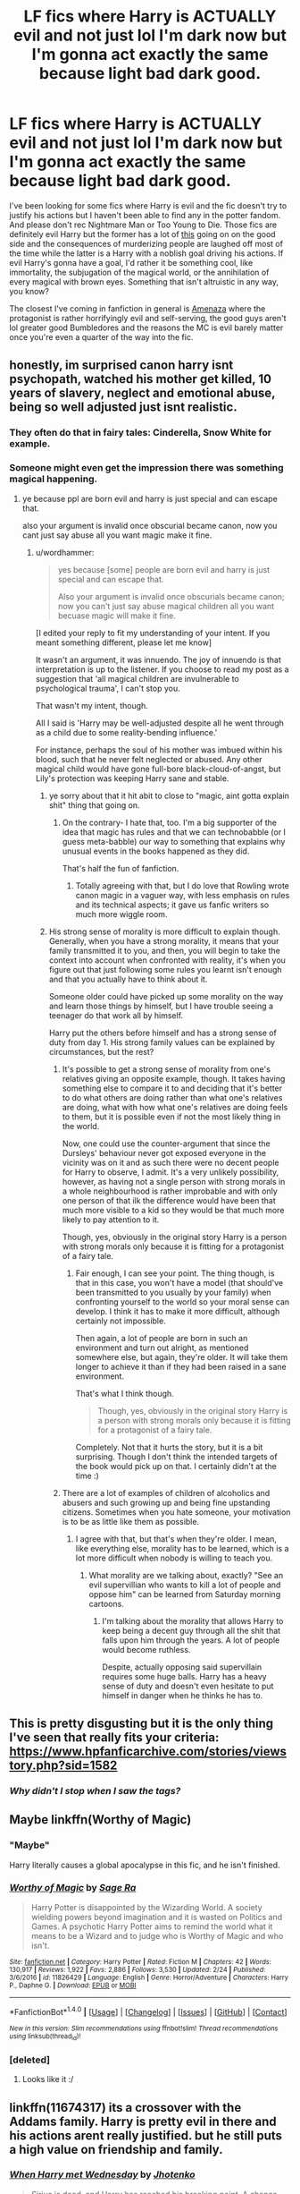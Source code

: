 #+TITLE: LF fics where Harry is ACTUALLY evil and not just lol I'm dark now but I'm gonna act exactly the same because light bad dark good.

* LF fics where Harry is ACTUALLY evil and not just lol I'm dark now but I'm gonna act exactly the same because light bad dark good.
:PROPERTIES:
:Score: 32
:DateUnix: 1496901274.0
:DateShort: 2017-Jun-08
:FlairText: Request
:END:
I've been looking for some fics where Harry is evil and the fic doesn't try to justify his actions but I haven't been able to find any in the potter fandom. And please don't rec Nightmare Man or Too Young to Die. Those fics are definitely evil Harry but the former has a lot of [[http://rationalwiki.org/w/images/e/e3/Respectful_Hitler.png][this]] going on on the good side and the consequences of murderizing people are laughed off most of the time while the latter is a Harry with a noblish goal driving his actions. If evil Harry's gonna have a goal, I'd rather it be something cool, like immortality, the subjugation of the magical world, or the annihilation of every magical with brown eyes. Something that isn't altruistic in any way, you know?

The closest I've coming in fanfiction in general is [[https://www.fanfiction.net/s/5864168/1/Amenaza][Amenaza]] where the protagonist is rather horrifyingly evil and self-serving, the good guys aren't lol greater good Bumbledores and the reasons the MC is evil barely matter once you're even a quarter of the way into the fic.


** honestly, im surprised canon harry isnt psychopath, watched his mother get killed, 10 years of slavery, neglect and emotional abuse, being so well adjusted just isnt realistic.
:PROPERTIES:
:Author: Archimand
:Score: 25
:DateUnix: 1496928417.0
:DateShort: 2017-Jun-08
:END:

*** They often do that in fairy tales: Cinderella, Snow White for example.
:PROPERTIES:
:Author: InquisitorCOC
:Score: 9
:DateUnix: 1496951096.0
:DateShort: 2017-Jun-09
:END:


*** Someone might even get the impression there was something magical happening.
:PROPERTIES:
:Author: wordhammer
:Score: 17
:DateUnix: 1496938171.0
:DateShort: 2017-Jun-08
:END:

**** ye because ppl are born evil and harry is just special and can escape that.

also your argument is invalid once obscurial became canon, now you cant just say abuse all you want magic make it fine.
:PROPERTIES:
:Author: Archimand
:Score: 6
:DateUnix: 1496941907.0
:DateShort: 2017-Jun-08
:END:

***** u/wordhammer:
#+begin_quote
  yes because [some] people are born evil and harry is just special and can escape that.

  Also your argument is invalid once obscurials became canon; now you can't just say abuse magical children all you want becuase magic will make it fine.
#+end_quote

[I edited your reply to fit my understanding of your intent. If you meant something different, please let me know]

It wasn't an argument, it was innuendo. The joy of innuendo is that interpretation is up to the listener. If you choose to read my post as a suggestion that 'all magical children are invulnerable to psychological trauma', I can't stop you.

That wasn't my intent, though.

All I said is 'Harry may be well-adjusted despite all he went through as a child due to some reality-bending influence.'

For instance, perhaps the soul of his mother was imbued within his blood, such that he never felt neglected or abused. Any other magical child would have gone full-bore black-cloud-of-angst, but Lily's protection was keeping Harry sane and stable.
:PROPERTIES:
:Author: wordhammer
:Score: 8
:DateUnix: 1496943253.0
:DateShort: 2017-Jun-08
:END:

****** ye sorry about that it hit abit to close to "magic, aint gotta explain shit" thing that going on.
:PROPERTIES:
:Author: Archimand
:Score: 6
:DateUnix: 1496944959.0
:DateShort: 2017-Jun-08
:END:

******* On the contrary- I hate that, too. I'm a big supporter of the idea that magic has rules and that we can technobabble (or I guess meta-babble) our way to something that explains why unusual events in the books happened as they did.

That's half the fun of fanfiction.
:PROPERTIES:
:Author: wordhammer
:Score: 10
:DateUnix: 1496945478.0
:DateShort: 2017-Jun-08
:END:

******** Totally agreeing with that, but I do love that Rowling wrote canon magic in a vaguer way, with less emphasis on rules and its technical aspects; it gave us fanfic writers so much more wiggle room.
:PROPERTIES:
:Author: kyella14
:Score: 2
:DateUnix: 1496985173.0
:DateShort: 2017-Jun-09
:END:


****** His strong sense of morality is more difficult to explain though. Generally, when you have a strong morality, it means that your family transmitted it to you, and then, you will begin to take the context into account when confronted with reality, it's when you figure out that just following some rules you learnt isn't enough and that you actually have to think about it.

Someone older could have picked up some morality on the way and learn those things by himself, but I have trouble seeing a teenager do that work all by himself.

Harry put the others before himself and has a strong sense of duty from day 1. His strong family values can be explained by circumstances, but the rest?
:PROPERTIES:
:Author: AnIndividualist
:Score: 2
:DateUnix: 1496961526.0
:DateShort: 2017-Jun-09
:END:

******* It's possible to get a strong sense of morality from one's relatives giving an opposite example, though. It takes having something else to compare it to and deciding that it's better to do what others are doing rather than what one's relatives are doing, what with how what one's relatives are doing feels to them, but it is possible even if not the most likely thing in the world.

Now, one could use the counter-argument that since the Dursleys' behaviour never got exposed everyone in the vicinity was on it and as such there were no decent people for Harry to observe, I admit. It's a very unlikely possibility, however, as having not a single person with strong morals in a whole neighbourhood is rather improbable and with only one person of that ilk the difference would have been that much more visible to a kid so they would be that much more likely to pay attention to it.

Though, yes, obviously in the original story Harry is a person with strong morals only because it is fitting for a protagonist of a fairy tale.
:PROPERTIES:
:Author: Kazeto
:Score: 6
:DateUnix: 1497006324.0
:DateShort: 2017-Jun-09
:END:

******** Fair enough, I can see your point. The thing though, is that in this case, you won't have a model (that should've been transmitted to you usually by your family) when confronting yourself to the world so your moral sense can develop. I think it has to make it more difficult, although certainly not impossible.

Then again, a lot of people are born in such an environment and turn out alright, as mentioned somewhere else, but again, they're older. It will take them longer to achieve it than if they had been raised in a sane environment.

That's what I think though.

#+begin_quote
  Though, yes, obviously in the original story Harry is a person with strong morals only because it is fitting for a protagonist of a fairy tale.
#+end_quote

Completely. Not that it hurts the story, but it is a bit surprising. Though I don't think the intended targets of the book would pick up on that. I certainly didn't at the time :)
:PROPERTIES:
:Author: AnIndividualist
:Score: 2
:DateUnix: 1497016633.0
:DateShort: 2017-Jun-09
:END:


******* There are a lot of examples of children of alcoholics and abusers and such growing up and being fine upstanding citizens. Sometimes when you hate someone, your motivation is to be as little like them as possible.
:PROPERTIES:
:Author: cavelioness
:Score: 1
:DateUnix: 1497012105.0
:DateShort: 2017-Jun-09
:END:

******** I agree with that, but that's when they're older. I mean, like everything else, morality has to be learned, which is a lot more difficult when nobody is willing to teach you.
:PROPERTIES:
:Author: AnIndividualist
:Score: 1
:DateUnix: 1497016056.0
:DateShort: 2017-Jun-09
:END:

********* What morality are we talking about, exactly? "See an evil supervillian who wants to kill a lot of people and oppose him" can be learned from Saturday morning cartoons.
:PROPERTIES:
:Author: cavelioness
:Score: 1
:DateUnix: 1497019992.0
:DateShort: 2017-Jun-09
:END:

********** I'm talking about the morality that allows Harry to keep being a decent guy through all the shit that falls upon him through the years. A lot of people would become ruthless.

Despite, actually opposing said supervillain requires some huge balls. Harry has a heavy sense of duty and doesn't even hesitate to put himself in danger when he thinks he has to.
:PROPERTIES:
:Author: AnIndividualist
:Score: 1
:DateUnix: 1497023934.0
:DateShort: 2017-Jun-09
:END:


** This is pretty disgusting but it is the only thing I've seen that really fits your criteria: [[https://www.hpfanficarchive.com/stories/viewstory.php?sid=1582]]
:PROPERTIES:
:Author: Ch1pp
:Score: 6
:DateUnix: 1496904616.0
:DateShort: 2017-Jun-08
:END:

*** /Why didn't I stop when I saw the tags?/
:PROPERTIES:
:Author: Judge_Knox
:Score: 6
:DateUnix: 1496943237.0
:DateShort: 2017-Jun-08
:END:


** Maybe linkffn(Worthy of Magic)
:PROPERTIES:
:Author: duncanidahosdick
:Score: 4
:DateUnix: 1496958641.0
:DateShort: 2017-Jun-09
:END:

*** "Maybe"

Harry literally causes a global apocalypse in this fic, and he isn't finished.
:PROPERTIES:
:Author: gfe98
:Score: 7
:DateUnix: 1496964072.0
:DateShort: 2017-Jun-09
:END:


*** [[http://www.fanfiction.net/s/11826429/1/][*/Worthy of Magic/*]] by [[https://www.fanfiction.net/u/1516835/Sage-Ra][/Sage Ra/]]

#+begin_quote
  Harry Potter is disappointed by the Wizarding World. A society wielding powers beyond imagination and it is wasted on Politics and Games. A psychotic Harry Potter aims to remind the world what it means to be a Wizard and to judge who is Worthy of Magic and who isn't.
#+end_quote

^{/Site/: [[http://www.fanfiction.net/][fanfiction.net]] *|* /Category/: Harry Potter *|* /Rated/: Fiction M *|* /Chapters/: 42 *|* /Words/: 130,917 *|* /Reviews/: 1,922 *|* /Favs/: 2,886 *|* /Follows/: 3,530 *|* /Updated/: 2/24 *|* /Published/: 3/6/2016 *|* /id/: 11826429 *|* /Language/: English *|* /Genre/: Horror/Adventure *|* /Characters/: Harry P., Daphne G. *|* /Download/: [[http://www.ff2ebook.com/old/ffn-bot/index.php?id=11826429&source=ff&filetype=epub][EPUB]] or [[http://www.ff2ebook.com/old/ffn-bot/index.php?id=11826429&source=ff&filetype=mobi][MOBI]]}

--------------

*FanfictionBot*^{1.4.0} *|* [[[https://github.com/tusing/reddit-ffn-bot/wiki/Usage][Usage]]] | [[[https://github.com/tusing/reddit-ffn-bot/wiki/Changelog][Changelog]]] | [[[https://github.com/tusing/reddit-ffn-bot/issues/][Issues]]] | [[[https://github.com/tusing/reddit-ffn-bot/][GitHub]]] | [[[https://www.reddit.com/message/compose?to=tusing][Contact]]]

^{/New in this version: Slim recommendations using/ ffnbot!slim! /Thread recommendations using/ linksub(thread_id)!}
:PROPERTIES:
:Author: FanfictionBot
:Score: 2
:DateUnix: 1496958652.0
:DateShort: 2017-Jun-09
:END:


*** [deleted]
:PROPERTIES:
:Score: 1
:DateUnix: 1506237447.0
:DateShort: 2017-Sep-24
:END:

**** Looks like it :/
:PROPERTIES:
:Author: duncanidahosdick
:Score: 1
:DateUnix: 1506333131.0
:DateShort: 2017-Sep-25
:END:


** linkffn(11674317) its a crossover with the Addams family. Harry is pretty evil in there and his actions arent really justified. but he still puts a high value on friendship and family.
:PROPERTIES:
:Score: 4
:DateUnix: 1496905422.0
:DateShort: 2017-Jun-08
:END:

*** [[http://www.fanfiction.net/s/11674317/1/][*/When Harry met Wednesday/*]] by [[https://www.fanfiction.net/u/2219521/Jhotenko][/Jhotenko/]]

#+begin_quote
  Sirius is dead, and Harry has reached his breaking point. A chance meeting with a pale girl and her family moves Harry's life in a new direction. Rated M for macabre themes, and later on suggestive adult content.
#+end_quote

^{/Site/: [[http://www.fanfiction.net/][fanfiction.net]] *|* /Category/: Harry Potter + Addams Family Crossover *|* /Rated/: Fiction M *|* /Chapters/: 23 *|* /Words/: 157,545 *|* /Reviews/: 1,389 *|* /Favs/: 3,661 *|* /Follows/: 4,252 *|* /Updated/: 5/22 *|* /Published/: 12/17/2015 *|* /id/: 11674317 *|* /Language/: English *|* /Genre/: Horror/Humor *|* /Characters/: <Harry P., Wednesday A.> *|* /Download/: [[http://www.ff2ebook.com/old/ffn-bot/index.php?id=11674317&source=ff&filetype=epub][EPUB]] or [[http://www.ff2ebook.com/old/ffn-bot/index.php?id=11674317&source=ff&filetype=mobi][MOBI]]}

--------------

*FanfictionBot*^{1.4.0} *|* [[[https://github.com/tusing/reddit-ffn-bot/wiki/Usage][Usage]]] | [[[https://github.com/tusing/reddit-ffn-bot/wiki/Changelog][Changelog]]] | [[[https://github.com/tusing/reddit-ffn-bot/issues/][Issues]]] | [[[https://github.com/tusing/reddit-ffn-bot/][GitHub]]] | [[[https://www.reddit.com/message/compose?to=tusing][Contact]]]

^{/New in this version: Slim recommendations using/ ffnbot!slim! /Thread recommendations using/ linksub(thread_id)!}
:PROPERTIES:
:Author: FanfictionBot
:Score: 1
:DateUnix: 1496905428.0
:DateShort: 2017-Jun-08
:END:


** linkffn(8516157)
:PROPERTIES:
:Author: ABZB
:Score: 4
:DateUnix: 1496928116.0
:DateShort: 2017-Jun-08
:END:

*** Wait, this finished? And has a SEQUEL? I thought this was abandoned and never completed. Thanks dude!
:PROPERTIES:
:Author: LocalMadman
:Score: 4
:DateUnix: 1496936545.0
:DateShort: 2017-Jun-08
:END:

**** :)
:PROPERTIES:
:Author: ABZB
:Score: 2
:DateUnix: 1496943140.0
:DateShort: 2017-Jun-08
:END:


*** [[http://www.fanfiction.net/s/8516157/1/][*/Harry Potter and the Power of the Dark Side/*]] by [[https://www.fanfiction.net/u/2637726/Faykan][/Faykan/]]

#+begin_quote
  Only the strong may rule, this was the way of the Dark Side, and Darth Millennial was about to prove to his master that he was worthy of the title Dark Lord of the Sith, but first a tremor in the Force draws him to the Unknown Regions of space... I do not own the picture
#+end_quote

^{/Site/: [[http://www.fanfiction.net/][fanfiction.net]] *|* /Category/: Star Wars + Harry Potter Crossover *|* /Rated/: Fiction T *|* /Chapters/: 53 *|* /Words/: 329,639 *|* /Reviews/: 908 *|* /Favs/: 1,555 *|* /Follows/: 1,408 *|* /Updated/: 2/1/2016 *|* /Published/: 9/10/2012 *|* /Status/: Complete *|* /id/: 8516157 *|* /Language/: English *|* /Genre/: Adventure/Sci-Fi *|* /Characters/: Harry P., Draco M., Luna L. *|* /Download/: [[http://www.ff2ebook.com/old/ffn-bot/index.php?id=8516157&source=ff&filetype=epub][EPUB]] or [[http://www.ff2ebook.com/old/ffn-bot/index.php?id=8516157&source=ff&filetype=mobi][MOBI]]}

--------------

*FanfictionBot*^{1.4.0} *|* [[[https://github.com/tusing/reddit-ffn-bot/wiki/Usage][Usage]]] | [[[https://github.com/tusing/reddit-ffn-bot/wiki/Changelog][Changelog]]] | [[[https://github.com/tusing/reddit-ffn-bot/issues/][Issues]]] | [[[https://github.com/tusing/reddit-ffn-bot/][GitHub]]] | [[[https://www.reddit.com/message/compose?to=tusing][Contact]]]

^{/New in this version: Slim recommendations using/ ffnbot!slim! /Thread recommendations using/ linksub(thread_id)!}
:PROPERTIES:
:Author: FanfictionBot
:Score: 2
:DateUnix: 1496928144.0
:DateShort: 2017-Jun-08
:END:


** Though crack fic, Harry is next to devil in this story: Best Served Cold - linkffn(12149140)
:PROPERTIES:
:Author: RandomNameTakenToo
:Score: 5
:DateUnix: 1496943372.0
:DateShort: 2017-Jun-08
:END:

*** Honestly, I think the Devil left his job when the bureaucrats first appeared. There was just no way he could compete.

It's a very funny fic.
:PROPERTIES:
:Author: AnIndividualist
:Score: 3
:DateUnix: 1496961824.0
:DateShort: 2017-Jun-09
:END:


*** [[http://www.fanfiction.net/s/12149140/1/][*/Best Served Cold/*]] by [[https://www.fanfiction.net/u/912889/sakurademonalchemist][/sakurademonalchemist/]]

#+begin_quote
  Unexpected time travel can provide endless hours of entertainment...if you do it right. Under any other circumstances Harry would have done everything in his power to set things right the Gryffindor way. Too bad he's learned a lot since that final battle. Meet the biggest prankster in the Ministry's dreaded Audit department, and with one heck of a grudge to grind!
#+end_quote

^{/Site/: [[http://www.fanfiction.net/][fanfiction.net]] *|* /Category/: Harry Potter *|* /Rated/: Fiction M *|* /Chapters/: 16 *|* /Words/: 40,785 *|* /Reviews/: 1,313 *|* /Favs/: 3,592 *|* /Follows/: 3,839 *|* /Updated/: 6/6 *|* /Published/: 9/14/2016 *|* /id/: 12149140 *|* /Language/: English *|* /Genre/: Humor/Fantasy *|* /Download/: [[http://www.ff2ebook.com/old/ffn-bot/index.php?id=12149140&source=ff&filetype=epub][EPUB]] or [[http://www.ff2ebook.com/old/ffn-bot/index.php?id=12149140&source=ff&filetype=mobi][MOBI]]}

--------------

*FanfictionBot*^{1.4.0} *|* [[[https://github.com/tusing/reddit-ffn-bot/wiki/Usage][Usage]]] | [[[https://github.com/tusing/reddit-ffn-bot/wiki/Changelog][Changelog]]] | [[[https://github.com/tusing/reddit-ffn-bot/issues/][Issues]]] | [[[https://github.com/tusing/reddit-ffn-bot/][GitHub]]] | [[[https://www.reddit.com/message/compose?to=tusing][Contact]]]

^{/New in this version: Slim recommendations using/ ffnbot!slim! /Thread recommendations using/ linksub(thread_id)!}
:PROPERTIES:
:Author: FanfictionBot
:Score: 1
:DateUnix: 1496943380.0
:DateShort: 2017-Jun-08
:END:


*** I'm reading this one now. I'm just on chapter 7, I'm still waiting for the bit where someone decides to beat the auditors at their own game by sending them copies of the general ledger, complete journal, charter of accounts, receipts and vouchers for every transaction, the internal audit report complete with listing of internal controls, all arranged to meet accounting standards for magical Britain with additional folders reporting the same information according to muggle accounting standards, goblin standards, ancient Greek standards, and Mayan standards, with translations included for French, Spanish, Traditional Chinese and Ancient Latin.

Including a request for the auditor's letter of engagement at the earliest possible opportunity, of course. Including the detailed statement of their planned substantive testing.
:PROPERTIES:
:Author: Avaday_Daydream
:Score: 1
:DateUnix: 1496967170.0
:DateShort: 2017-Jun-09
:END:

**** Wouldn't be a smart move. They'd be out for blood after that. Just piss off the administration that perceives your taxes and see what happen ;)
:PROPERTIES:
:Author: AnIndividualist
:Score: 1
:DateUnix: 1496970728.0
:DateShort: 2017-Jun-09
:END:


**** They do audit Harry at some point - i don't remember where. Of course, Harry knows all the rules so it's less of an issue for him.
:PROPERTIES:
:Author: DaGeek247
:Score: 1
:DateUnix: 1497010976.0
:DateShort: 2017-Jun-09
:END:


** I don't want to start a fight, but I don't think you really understand evil... or at the least the evil you want to see doesn't really exist. No-one (sane) is just 'evil' for the fun of it... and there's plenty insane Harry stories out there.

Your little picture there is actually perfect. I mean, you understand that's not how Hitler was motivated, right? At least not entirely.
:PROPERTIES:
:Author: Deathcrow
:Score: 6
:DateUnix: 1496910787.0
:DateShort: 2017-Jun-08
:END:

*** I may have explained myself poorly. I'm looking for an evil harry whose motiviations are self-serving (ex: wanting to be immortal) and whose actions the story doesn't laugh off or brush over. Ideally this story would also have a Dumbledore & co who aren't mind numbingly stupid but I get that that's a lot to ask from a fanfic.
:PROPERTIES:
:Score: 12
:DateUnix: 1496926117.0
:DateShort: 2017-Jun-08
:END:


** linkffn(12410115)
:PROPERTIES:
:Author: UndergroundNerd
:Score: 2
:DateUnix: 1496967470.0
:DateShort: 2017-Jun-09
:END:

*** [[http://www.fanfiction.net/s/12410115/1/][*/Harry the Blood Demon/*]] by [[https://www.fanfiction.net/u/5192205/wille179][/wille179/]]

#+begin_quote
  There is a lot more to magic than simply waving a wand and saying a spell, something Harry Potter knows all too well. After all, when a mere mouth full of someone else's blood can drastically alter your life, learning magic's secrets is a must. (Amoral!Monstrous!Ravenclaw!Harry. No bashing, no romance.)
#+end_quote

^{/Site/: [[http://www.fanfiction.net/][fanfiction.net]] *|* /Category/: Harry Potter *|* /Rated/: Fiction M *|* /Chapters/: 6 *|* /Words/: 29,720 *|* /Reviews/: 13 *|* /Favs/: 44 *|* /Follows/: 81 *|* /Published/: 3/18 *|* /id/: 12410115 *|* /Language/: English *|* /Genre/: Adventure/Supernatural *|* /Download/: [[http://www.ff2ebook.com/old/ffn-bot/index.php?id=12410115&source=ff&filetype=epub][EPUB]] or [[http://www.ff2ebook.com/old/ffn-bot/index.php?id=12410115&source=ff&filetype=mobi][MOBI]]}

--------------

*FanfictionBot*^{1.4.0} *|* [[[https://github.com/tusing/reddit-ffn-bot/wiki/Usage][Usage]]] | [[[https://github.com/tusing/reddit-ffn-bot/wiki/Changelog][Changelog]]] | [[[https://github.com/tusing/reddit-ffn-bot/issues/][Issues]]] | [[[https://github.com/tusing/reddit-ffn-bot/][GitHub]]] | [[[https://www.reddit.com/message/compose?to=tusing][Contact]]]

^{/New in this version: Slim recommendations using/ ffnbot!slim! /Thread recommendations using/ linksub(thread_id)!}
:PROPERTIES:
:Author: FanfictionBot
:Score: 1
:DateUnix: 1496967487.0
:DateShort: 2017-Jun-09
:END:


*** Great story, sad to see it... not being updated anymore (or I guess it's slow or something).
:PROPERTIES:
:Author: Nekyia
:Score: 1
:DateUnix: 1496981023.0
:DateShort: 2017-Jun-09
:END:


** Okay so my story isn't really evil, as it is unhinged. It's not very long and I recommend everyone at least give it a try if only for those days you need something different linkffn([[https://m.fanfiction.net/s/4081448/1/Guy-Fawkes-Day]])
:PROPERTIES:
:Author: 0Foxy0Engineer0
:Score: 2
:DateUnix: 1496987930.0
:DateShort: 2017-Jun-09
:END:

*** [[http://www.fanfiction.net/s/4081448/1/][*/Guy Fawkes Day/*]] by [[https://www.fanfiction.net/u/391611/MisterQ][/MisterQ/]]

#+begin_quote
  Harry Potter destroys Magical England
#+end_quote

^{/Site/: [[http://www.fanfiction.net/][fanfiction.net]] *|* /Category/: Harry Potter *|* /Rated/: Fiction T *|* /Words/: 3,149 *|* /Reviews/: 255 *|* /Favs/: 1,343 *|* /Follows/: 329 *|* /Published/: 2/18/2008 *|* /Status/: Complete *|* /id/: 4081448 *|* /Language/: English *|* /Genre/: Horror *|* /Download/: [[http://www.ff2ebook.com/old/ffn-bot/index.php?id=4081448&source=ff&filetype=epub][EPUB]] or [[http://www.ff2ebook.com/old/ffn-bot/index.php?id=4081448&source=ff&filetype=mobi][MOBI]]}

--------------

*FanfictionBot*^{1.4.0} *|* [[[https://github.com/tusing/reddit-ffn-bot/wiki/Usage][Usage]]] | [[[https://github.com/tusing/reddit-ffn-bot/wiki/Changelog][Changelog]]] | [[[https://github.com/tusing/reddit-ffn-bot/issues/][Issues]]] | [[[https://github.com/tusing/reddit-ffn-bot/][GitHub]]] | [[[https://www.reddit.com/message/compose?to=tusing][Contact]]]

^{/New in this version: Slim recommendations using/ ffnbot!slim! /Thread recommendations using/ linksub(thread_id)!}
:PROPERTIES:
:Author: FanfictionBot
:Score: 1
:DateUnix: 1496987937.0
:DateShort: 2017-Jun-09
:END:


** Try this one. Not a very good fic, but it got what you asked for.\\
Linkffn( [[https://fanfiction.net/s/5684373/1/Parting-The-Continents]])
:PROPERTIES:
:Author: AnIndividualist
:Score: 1
:DateUnix: 1496908249.0
:DateShort: 2017-Jun-08
:END:

*** [[http://www.fanfiction.net/s/5684373/1/][*/Parting The Continents/*]] by [[https://www.fanfiction.net/u/559963/Big-D-on-a-Diet][/Big D on a Diet/]]

#+begin_quote
  Horrible, horrible DLP-inspired crackfic. Easily my worst work ever. Features Evil!Harry/Cannibal!Luna/Confused!Laurasia. Don't know who Laurasia is? Neither does anyone else. You will regret reading this as much as I regret writing it.
#+end_quote

^{/Site/: [[http://www.fanfiction.net/][fanfiction.net]] *|* /Category/: Harry Potter *|* /Rated/: Fiction M *|* /Words/: 8,198 *|* /Reviews/: 54 *|* /Favs/: 98 *|* /Follows/: 33 *|* /Published/: 1/21/2010 *|* /id/: 5684373 *|* /Language/: English *|* /Genre/: Horror *|* /Characters/: Harry P., Luna L. *|* /Download/: [[http://www.ff2ebook.com/old/ffn-bot/index.php?id=5684373&source=ff&filetype=epub][EPUB]] or [[http://www.ff2ebook.com/old/ffn-bot/index.php?id=5684373&source=ff&filetype=mobi][MOBI]]}

--------------

*FanfictionBot*^{1.4.0} *|* [[[https://github.com/tusing/reddit-ffn-bot/wiki/Usage][Usage]]] | [[[https://github.com/tusing/reddit-ffn-bot/wiki/Changelog][Changelog]]] | [[[https://github.com/tusing/reddit-ffn-bot/issues/][Issues]]] | [[[https://github.com/tusing/reddit-ffn-bot/][GitHub]]] | [[[https://www.reddit.com/message/compose?to=tusing][Contact]]]

^{/New in this version: Slim recommendations using/ ffnbot!slim! /Thread recommendations using/ linksub(thread_id)!}
:PROPERTIES:
:Author: FanfictionBot
:Score: 1
:DateUnix: 1496908269.0
:DateShort: 2017-Jun-08
:END:


** Evil Harry is surprisingly hard to find. Honestly, you would get better luck as a lovable antihero who is actually a terrible person.

linkffn(Lily and the Art of Being Sisyphus)

linkffn(Harry Potter and the Wastelands of Time)

linkffn(Circular Reasoning)

Good enough to root for, but in hindsight, definitely bad people by most points of view.
:PROPERTIES:
:Author: Dorgamund
:Score: 1
:DateUnix: 1497053622.0
:DateShort: 2017-Jun-10
:END:

*** [[http://www.fanfiction.net/s/4068153/1/][*/Harry Potter and the Wastelands of Time/*]] by [[https://www.fanfiction.net/u/557425/joe6991][/joe6991/]]

#+begin_quote
  Take a deep breath, count back from ten... and above all else -- don't worry! It'll all be over soon. The world, that is. Yet for Harry Potter the end is just the beginning. Enemies close in on all sides, and Harry faces his greatest challenge of all - Time.
#+end_quote

^{/Site/: [[http://www.fanfiction.net/][fanfiction.net]] *|* /Category/: Harry Potter *|* /Rated/: Fiction T *|* /Chapters/: 31 *|* /Words/: 282,609 *|* /Reviews/: 3,070 *|* /Favs/: 4,627 *|* /Follows/: 2,521 *|* /Updated/: 8/4/2010 *|* /Published/: 2/12/2008 *|* /Status/: Complete *|* /id/: 4068153 *|* /Language/: English *|* /Genre/: Adventure *|* /Characters/: Harry P., Fleur D. *|* /Download/: [[http://www.ff2ebook.com/old/ffn-bot/index.php?id=4068153&source=ff&filetype=epub][EPUB]] or [[http://www.ff2ebook.com/old/ffn-bot/index.php?id=4068153&source=ff&filetype=mobi][MOBI]]}

--------------

[[http://www.fanfiction.net/s/9911469/1/][*/Lily and the Art of Being Sisyphus/*]] by [[https://www.fanfiction.net/u/1318815/The-Carnivorous-Muffin][/The Carnivorous Muffin/]]

#+begin_quote
  As the unwitting personification of Death, reality exists to Lily through the veil of a backstage curtain, a transient stage show performed by actors who take their roles only too seriously. But as the Girl-Who-Lived, Lily's role to play is the most important of all, and come hell or high water play it she will, regardless of how awful Wizard Lenin seems to think she is at her job.
#+end_quote

^{/Site/: [[http://www.fanfiction.net/][fanfiction.net]] *|* /Category/: Harry Potter *|* /Rated/: Fiction T *|* /Chapters/: 45 *|* /Words/: 263,723 *|* /Reviews/: 3,585 *|* /Favs/: 4,908 *|* /Follows/: 5,029 *|* /Updated/: 4/12 *|* /Published/: 12/8/2013 *|* /id/: 9911469 *|* /Language/: English *|* /Genre/: Humor/Fantasy *|* /Characters/: <Harry P., Tom R. Jr.> *|* /Download/: [[http://www.ff2ebook.com/old/ffn-bot/index.php?id=9911469&source=ff&filetype=epub][EPUB]] or [[http://www.ff2ebook.com/old/ffn-bot/index.php?id=9911469&source=ff&filetype=mobi][MOBI]]}

--------------

[[http://www.fanfiction.net/s/2680093/1/][*/Circular Reasoning/*]] by [[https://www.fanfiction.net/u/513750/Swimdraconian][/Swimdraconian/]]

#+begin_quote
  Torn from a desolate future, Harry awakens in his teenage body with a hefty debt on his soul. Entangled in his lies and unable to trust even his own fraying sanity, he struggles to stay ahead of his enemies. Desperation is the new anthem of violence.
#+end_quote

^{/Site/: [[http://www.fanfiction.net/][fanfiction.net]] *|* /Category/: Harry Potter *|* /Rated/: Fiction M *|* /Chapters/: 28 *|* /Words/: 243,399 *|* /Reviews/: 1,926 *|* /Favs/: 4,924 *|* /Follows/: 5,471 *|* /Updated/: 4/16 *|* /Published/: 11/28/2005 *|* /id/: 2680093 *|* /Language/: English *|* /Genre/: Adventure/Horror *|* /Characters/: Harry P. *|* /Download/: [[http://www.ff2ebook.com/old/ffn-bot/index.php?id=2680093&source=ff&filetype=epub][EPUB]] or [[http://www.ff2ebook.com/old/ffn-bot/index.php?id=2680093&source=ff&filetype=mobi][MOBI]]}

--------------

*FanfictionBot*^{1.4.0} *|* [[[https://github.com/tusing/reddit-ffn-bot/wiki/Usage][Usage]]] | [[[https://github.com/tusing/reddit-ffn-bot/wiki/Changelog][Changelog]]] | [[[https://github.com/tusing/reddit-ffn-bot/issues/][Issues]]] | [[[https://github.com/tusing/reddit-ffn-bot/][GitHub]]] | [[[https://www.reddit.com/message/compose?to=tusing][Contact]]]

^{/New in this version: Slim recommendations using/ ffnbot!slim! /Thread recommendations using/ linksub(thread_id)!}
:PROPERTIES:
:Author: FanfictionBot
:Score: 1
:DateUnix: 1497053649.0
:DateShort: 2017-Jun-10
:END:
